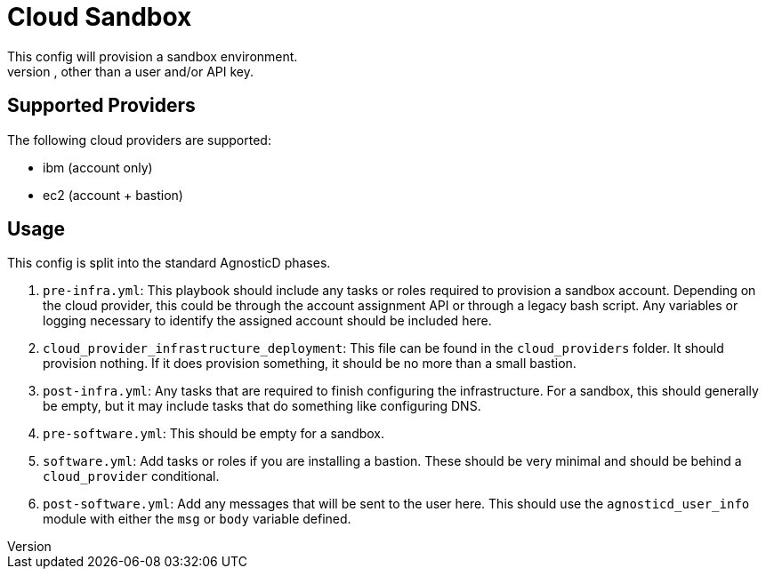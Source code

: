 = Cloud Sandbox
This config will provision a sandbox environment.
A sandbox environment has no resources provisioned, other than a user and/or API key.

== Supported Providers
The following cloud providers are supported:

* ibm (account only)
* ec2 (account + bastion)

== Usage
This config is split into the standard AgnosticD phases.

. `pre-infra.yml`: This playbook should include any tasks or roles required to provision a sandbox account.
Depending on the cloud provider, this could be through the account assignment API or through a legacy bash script.
Any variables or logging necessary to identify the assigned account should be included here.

. `cloud_provider_infrastructure_deployment`: This file can be found in the `cloud_providers` folder.
It should provision nothing.
If it does provision something, it should be no more than a small bastion.

. `post-infra.yml`: Any tasks that are required to finish configuring the infrastructure.
For a sandbox, this should generally be empty, but it may include tasks that do something like configuring DNS.

. `pre-software.yml`: This should be empty for a sandbox.

. `software.yml`: Add tasks or roles if you are installing a bastion.
These should be very minimal and should be behind a `cloud_provider` conditional.

. `post-software.yml`: Add any messages that will be sent to the user here.
This should use the `agnosticd_user_info` module with either the `msg` or `body` variable defined.